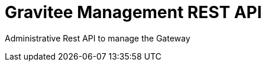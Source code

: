 = Gravitee Management REST API

ifdef::env-github[]
image:https://ci.gravitee.io/buildStatus/icon?job=gravitee-io/gravitee-management-rest-api/master["Build status", link="https://ci.gravitee.io/job/gravitee-io/job/gravitee-management-rest-api/"]
image:https://badges.gitter.im/Join Chat.svg["Gitter", link="https://gitter.im/gravitee-io/gravitee-io?utm_source=badge&utm_medium=badge&utm_campaign=pr-badge&utm_content=badge"]
endif::[]

Administrative Rest API to manage the Gateway
